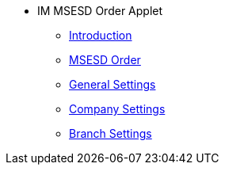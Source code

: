 * IM MSESD Order Applet 
** xref:introduction.adoc[Introduction]
** xref:msesd-order.adoc[MSESD Order]
** xref:general-settings.adoc[General Settings]
** xref:company-settings.adoc[Company Settings]
** xref:branch-settings.adoc[Branch Settings]


